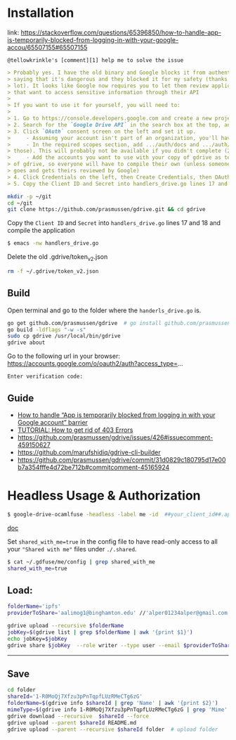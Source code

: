 * Installation

link:
https://stackoverflow.com/questions/65396850/how-to-handle-app-is-temporarily-blocked-from-logging-in-with-your-google-accou/65507155#65507155

~@tellowkrinkle's [comment][1] help me to solve the issue~

#+begin_src markdown
> Probably yes. I have the old binary and Google blocks it from authenticating,
> saying that it's dangerous and they blocked it for my safety (thanks a
> lot). It looks like Google now requires you to let them review applications
> that want to access sensitive information through their API
>
> If you want to use it for yourself, you will need to:
>
> 1. Go to https://console.developers.google.com and create a new project for yourself
> 2. Search for the `Google Drive API` in the search box at the top, and click manage this app
> 3. Click `OAuth` consent screen on the left and set it up.
>     - Assuming your account isn't part of an organization, you'll have to say your app is for external users and in testing
>     - In the required scopes section, add .../auth/docs and .../auth/drive (I'm not sure which needed, it's probably only one of
> those). This will probably not be available if you didn't complete (2)
>     - Add the accounts you want to use with your copy of gdrive as testers of your app. Only these accounts will be able to use your copy
> of gdrive, so everyone will have to compile their own (unless someone
> goes and gets theirs reviewed by Google)
> 4. Click Credentials on the left, then Create Credentials, then OAuth client ID. The application type is Desktop app
> 5. Copy the Client ID and Secret into handlers_drive.go lines 17 and 18 and compile the application
#+end_src

#+begin_src bash
mkdir -p ~/git
cd ~/git
git clone https://github.com/prasmussen/gdrive.git && cd gdrive
#+end_src

Copy the ~Client ID~ and ~Secret~ into ~handlers_drive.go~ lines 17 and 18 and compile the application

#+begin_src bash
$ emacs -nw handlers_drive.go
#+end_src

Delete the old .gdrive/token_v2.json
#+begin_src bash
rm -f ~/.gdrive/token_v2.json
#+end_src


** Build

Open terminal and go to the folder where the ~handerls_drive.go~ is.

#+begin_src bash
go get github.com/prasmussen/gdrive  # go install github.com/prasmussen/gdrive@latest
go build -ldflags "-w -s"
sudo cp gdrive /usr/local/bin/gdrive
gdrive about
#+end_src

Go to the following url in your browser:
https://accounts.google.com/o/oauth2/auth?access_type=...

~Enter verification code:~

** Guide

- [[https://stackoverflow.com/a/65507155/2402577][How to handle “App is temporarily blocked from logging in with your Google account” barrier]]
- [[https://github.com/prasmussen/gdrive/issues/426][TUTORIAL: How to get rid of 403 Errors]]
- [[https://github.com/prasmussen/gdrive/issues/426#issuecomment-459150627]]
- [[https://github.com/marufshidiq/gdrive-cli-builder]]
- [[https://github.com/prasmussen/gdrive/commit/31d0829c180795d17e00b7a354fffe4d72be712b#commitcomment-45165924]]

* Headless Usage & Authorization

#+begin_src bash
$ google-drive-ocamlfuse -headless -label me -id  ##your_client_id##.apps.googleusercontent.com -secret ###yoursecret#####
#+end_src

[[https://github.com/astrada/google-drive-ocamlfuse/wiki/Headless-Usage-&-Authorization][doc]]

Set ~shared_with_me=true~ in the config file to have read-only access to all your ~"Shared with me"~ files under ~./.shared~.

#+begin_src bash
$ cat ~/.gdfuse/me/config | grep shared_with_me
shared_with_me=true
#+end_src

** Load:

#+begin_src bash
folderName='ipfs'
providerToShare='aalimog1@binghamton.edu' //'alper01234alper@gmail.com'

gdrive upload --recursive $folderName
jobKey=$(gdrive list | grep $folderName | awk '{print $1}')
echo jobKey=$jobKey
gdrive share $jobKey  --role writer --type user --email $providerToShare
#+end_src

--------------------------------------------------------------------------------

** Save

#+begin_src bash
cd folder
shareId='1-R0MoQj7Xfzu3pPnTqpfLUzRMeCTg6zG'
folderName=$(gdrive info $shareId | grep 'Name' | awk '{print $2}')
mimeType=$(gdrive info 1-R0MoQj7Xfzu3pPnTqpfLUzRMeCTg6zG | grep 'Mime' | awk '{print $2}')
gdrive download --recursive  $shareId --force
gdrive upload --parent $shareId README.md
gdrive upload --parent --recursive $shareId folder  # upload folder
#+end_src

